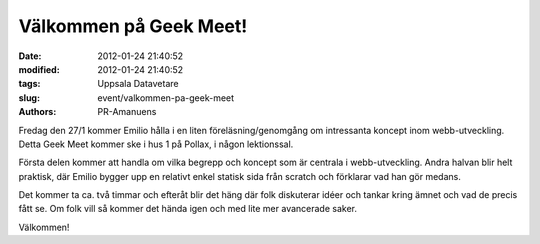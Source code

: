 Välkommen på Geek Meet!
#######################

:date: 2012-01-24 21:40:52
:modified: 2012-01-24 21:40:52
:tags: Uppsala Datavetare
:slug: event/valkommen-pa-geek-meet
:authors: PR-Amanuens

Fredag den 27/1 kommer Emilio hålla i en liten föreläsning/genomgång om
intressanta koncept inom webb-utveckling. Detta Geek Meet kommer ske i
hus 1 på Pollax, i någon lektionssal.

Första delen kommer att handla om vilka begrepp och koncept som är
centrala i webb-utveckling. Andra halvan blir helt praktisk, där Emilio
bygger upp en relativt enkel statisk sida från scratch och förklarar vad
han gör medans.

Det kommer ta ca. två timmar och efteråt blir det häng där folk
diskuterar idéer och tankar kring ämnet och vad de precis fått se. Om
folk vill så kommer det hända igen och med lite mer avancerade saker.

Välkommen!
